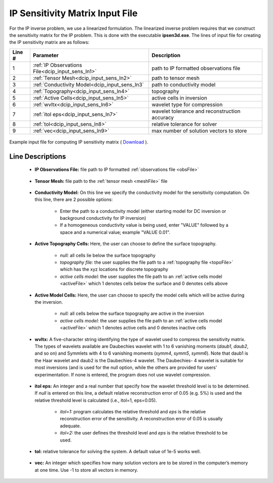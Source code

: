 .. _dcip_input_sens:

IP Sensitivity Matrix Input File
================================

For the IP inverse problem, we use a linearized formulation. The linearized inverse problem requires that we construct the sensitivity matrix for the IP problem. This is done with the executable **ipsen3d.exe**. The lines of input file for creating the IP sensitivity matrix are as follows:

.. tabularcolumns:: |L|C|C|

+--------+----------------------------------------------------+---------------------------------------------------------+
| Line # | Parameter                                          | Description                                             |
+========+====================================================+=========================================================+
| 1      | :ref:`IP Observations File<dcip_input_sens_ln1>`   | path to IP formatted observations file                  |
+--------+----------------------------------------------------+---------------------------------------------------------+
| 2      | :ref:`Tensor Mesh<dcip_input_sens_ln2>`            | path to tensor mesh                                     |
+--------+----------------------------------------------------+---------------------------------------------------------+
| 3      | :ref:`Conductivity Model<dcip_input_sens_ln3`      | path to conductivity model                              |
+--------+----------------------------------------------------+---------------------------------------------------------+
| 4      | :ref:`Topography<dcip_input_sens_ln4>`             | topography                                              |
+--------+----------------------------------------------------+---------------------------------------------------------+
| 5      | :ref:`Active Cells<dcip_input_sens_ln5>`           | active cells in inversion                               |
+--------+----------------------------------------------------+---------------------------------------------------------+
| 6      | :ref:`wvltx<dcip_input_sens_ln6>`                  | wavelet type for compression                            |
+--------+----------------------------------------------------+---------------------------------------------------------+
| 7      | :ref:`itol eps<dcip_input_sens_ln7>`               | wavelet tolerance and reconstruction accuracy           |
+--------+----------------------------------------------------+---------------------------------------------------------+
| 8      | :ref:`tol<dcip_input_sens_ln8>`                    | relative tolerance for solver                           |
+--------+----------------------------------------------------+---------------------------------------------------------+
| 9      | :ref:`vec<dcip_input_sens_ln9>`                    | max number of solution vectors to store                 |
+--------+----------------------------------------------------+---------------------------------------------------------+


.. figure:: ./images/create_ip_sens_input.PNG
    :align: center
    :width: 700

    Example input file for computing IP sensitivity matrix ( `Download <https://github.com/ubcgif/dcip3d/raw/master/assets/dcip_input/ip_sens.inp>`__ ).


.. _dcip_input_sens_lines:

Line Descriptions
^^^^^^^^^^^^^^^^^

.. _dcip_input_sens_ln1:

    - **IP Observations File:** file path to IP formatted :ref:`observations file <obsFile>`

.. _dcip_input_sens_ln2:

    - **Tensor Mesh:** file path to the :ref:`tensor mesh <meshFile>` file

.. _dcip_input_sens_ln3:

    - **Conductivity Model:** On this line we specify the conductivity model for the sensitivity computation. On this line, there are 2 possible options:

        - Enter the path to a conductivity model (either starting model for DC inversion or background conductivity for IP inversion)
        - If a homogeneous conductivity value is being used, enter "VALUE" followed by a space and a numerical value; example "VALUE 0.01".

.. _dcip_input_sens_ln4:

    - **Active Topography Cells:** Here, the user can choose to define the surface topography.

        - *null:* all cells lie below the surface topography
        - *topography file:* the user supplies the file path to a :ref:`topography file <topoFile>` which has the xyz locations for discrete topography
        - *active cells model:* the user supplies the file path to an :ref:`active cells model <activeFile>` which 1 denotes cells below the surface and 0 denotes cells above

.. _dcip_input_sens_ln5:

    - **Active Model Cells:** Here, the user can choose to specify the model cells which will be active during the inversion.

        - *null:* all cells below the surface topography are active in the inversion
        - *active cells model:* the user supplies the file path to an :ref:`active cells model <activeFile>` which 1 denotes active cells and 0 denotes inactive cells

.. _dcip_input_sens_ln6:

    - **wvltx:** A five-character string identifying the type of wavelet used to compress the sensitivity matrix. The types of wavelets available are Daubechies wavelet with 1 to 6 vanishing moments (*daub1*, *daub2*, and so on) and Symmlets with 4 to 6 vanishing moments (*symm4*, *symm5*, *symm6*). Note that daub1 is the Haar wavelet and daub2 is the Daubechies-4 wavelet. The Daubechies- 4 wavelet is suitable for most inversions (and is used for the null option, while the others are provided for users’ experimentation. If none is entered, the program does not use wavelet compression.

.. _dcip_input_sens_ln7:

    - **itol eps:** An integer and a real number that specify how the wavelet threshold level is to be determined. If *null* is entered on this line, a default relative reconstruction error of 0.05 (e.g. 5%) is used and the relative threshold level is calculated (i.e., itol=1, eps=0.05).

        - *itol=1:* program calculates the relative threshold and *eps* is the relative reconstruction error of the sensitivity. A reconstruction error of 0.05 is usually adequate.
        - *itol=2:* the user defines the threshold level and *eps* is the relative threshold to be used. 

.. _dcip_input_sens_ln8:

    - **tol:** relative tolerance for solving the system. A default value of 1e-5 works well.

.. _dcip_input_sens_ln9:

    - **vec:** An integer which specifies how many solution vectors are to be stored in the computer’s memory at one time. Use -1 to store all vectors in memory.

